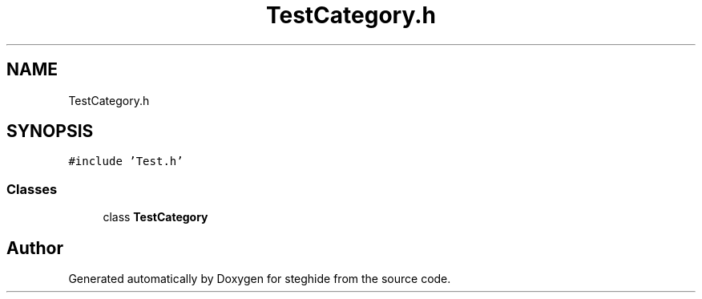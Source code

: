 .TH "TestCategory.h" 3 "Thu Aug 17 2017" "Version 0.5.1" "steghide" \" -*- nroff -*-
.ad l
.nh
.SH NAME
TestCategory.h
.SH SYNOPSIS
.br
.PP
\fC#include 'Test\&.h'\fP
.br

.SS "Classes"

.in +1c
.ti -1c
.RI "class \fBTestCategory\fP"
.br
.in -1c
.SH "Author"
.PP 
Generated automatically by Doxygen for steghide from the source code\&.
